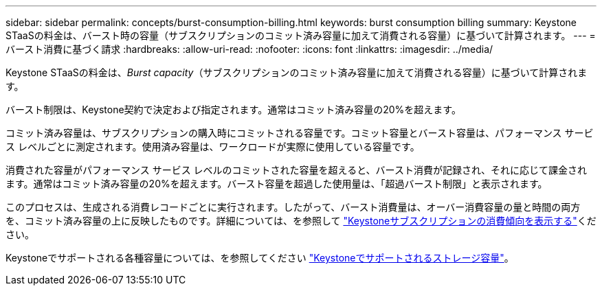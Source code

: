 ---
sidebar: sidebar 
permalink: concepts/burst-consumption-billing.html 
keywords: burst consumption billing 
summary: Keystone STaaSの料金は、バースト時の容量（サブスクリプションのコミット済み容量に加えて消費される容量）に基づいて計算されます。 
---
= バースト消費に基づく請求
:hardbreaks:
:allow-uri-read: 
:nofooter: 
:icons: font
:linkattrs: 
:imagesdir: ../media/


[role="lead"]
Keystone STaaSの料金は、_Burst capacity_（サブスクリプションのコミット済み容量に加えて消費される容量）に基づいて計算されます。

バースト制限は、Keystone契約で決定および指定されます。通常はコミット済み容量の20%を超えます。

コミット済み容量は、サブスクリプションの購入時にコミットされる容量です。コミット容量とバースト容量は、パフォーマンス サービス レベルごとに測定されます。使用済み容量は、ワークロードが実際に使用している容量です。

消費された容量がパフォーマンス サービス レベルのコミットされた容量を超えると、バースト消費が記録され、それに応じて課金されます。通常はコミット済み容量の20%を超えます。バースト容量を超過した使用量は、「超過バースト制限」と表示されます。

このプロセスは、生成される消費レコードごとに実行されます。したがって、バースト消費量は、オーバー消費容量の量と時間の両方を、コミット済み容量の上に反映したものです。詳細については、を参照して link:../integrations/consumption-tab.html["Keystoneサブスクリプションの消費傾向を表示する"]ください。

Keystoneでサポートされる各種容量については、を参照してください link:../concepts/supported-storage-capacity.html["Keystoneでサポートされるストレージ容量"]。

